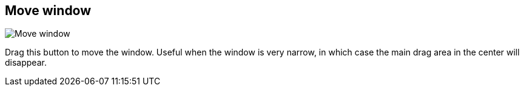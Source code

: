 ifdef::pdf-theme[[[title-bar-move-window,Move window]]]
ifndef::pdf-theme[[[title-bar-move-window,Move window image:helgobox::generated/screenshots/elements/title-bar/move-window.png[width=50, pdfwidth=8mm]]]]
== Move window

image::helgobox::generated/screenshots/elements/title-bar/move-window.png[Move window, role="related thumb right", float=right]

Drag this button to move the window. Useful when the window is very narrow, in which case the main drag area in the center will disappear.

